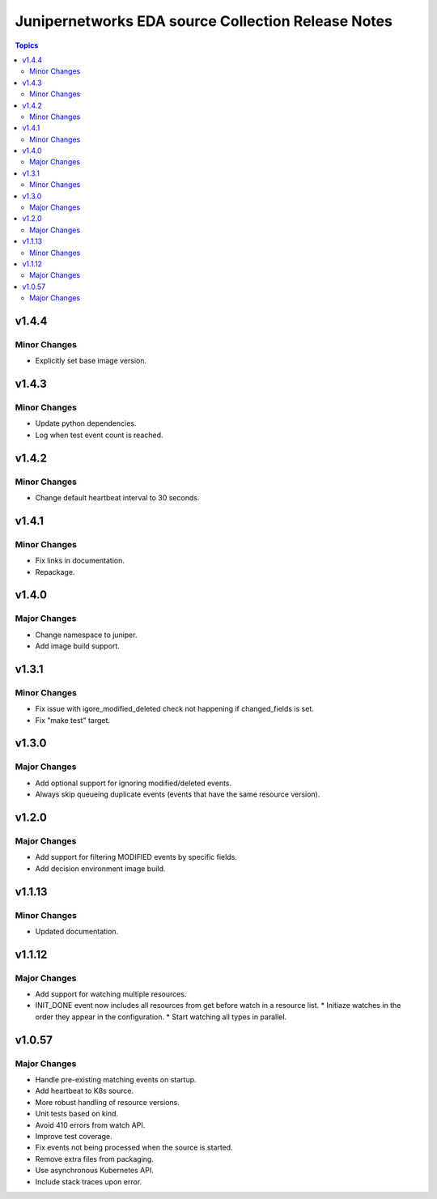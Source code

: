 ===================================================
Junipernetworks EDA source Collection Release Notes
===================================================

.. contents:: Topics

v1.4.4
=======

Minor Changes
-------------

- Explicitly set base image version.

v1.4.3
=======

Minor Changes
-------------

- Update python dependencies.
- Log when test event count is reached.

v1.4.2
=======

Minor Changes
-------------

- Change default heartbeat interval to 30 seconds.

v1.4.1
=======

Minor Changes
-------------

- Fix links in documentation.
- Repackage.

v1.4.0
=======

Major Changes
-------------

- Change namespace to juniper.
- Add image build support.

v1.3.1
=======

Minor Changes
-------------

- Fix issue with igore_modified_deleted check not happening if changed_fields is set.
- Fix "make test" target.

v1.3.0
=======

Major Changes
-------------

- Add optional support for ignoring modified/deleted events.
- Always skip queueing duplicate events (events that have the same resource version).

v1.2.0
=======

Major Changes
-------------

- Add support for filtering MODIFIED events by specific fields.
- Add decision environment image build.

v1.1.13
=======

Minor Changes
-------------

- Updated documentation.

v1.1.12
=======

Major Changes
-------------

- Add support for watching multiple resources.
- INIT_DONE event now includes all resources from get before watch in a resource list.
  * Initiaze watches in the order they appear in the configuration.
  * Start watching all types in parallel.

v1.0.57
=======

Major Changes
-------------

- Handle pre-existing matching events on startup.
- Add heartbeat to K8s source.
- More robust handling of resource versions.
- Unit tests based on kind.
- Avoid 410 errors from watch API.
- Improve test coverage.
- Fix events not being processed when the source is started.
- Remove extra files from packaging.
- Use asynchronous Kubernetes API.
- Include stack traces upon error.
